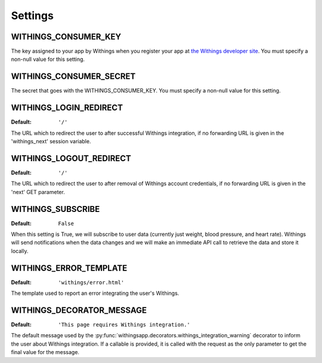 Settings
========

.. index::
    single: WITHINGS_CONSUMER_KEY

.. _WITHINGS_CONSUMER_KEY:

WITHINGS_CONSUMER_KEY
-------------------

The key assigned to your app by Withings when you register your app at
`the Withings developer site <https://account.withings.com/connectionuser/account_create>`_. You must specify a
non-null value for this setting.

.. index::
    single: WITHINGS_CONSUMER_SECRET

.. _WITHINGS_CONSUMER_SECRET:

WITHINGS_CONSUMER_SECRET
----------------------

The secret that goes with the WITHINGS_CONSUMER_KEY. You must specify a non-null
value for this setting.

.. _WITHINGS_LOGIN_REDIRECT:

WITHINGS_LOGIN_REDIRECT
---------------------

:Default:  ``'/'``

The URL which to redirect the user to after successful Withings integration, if
no forwarding URL is given in the 'withings_next' session variable.

.. _WITHINGS_LOGOUT_REDIRECT:

WITHINGS_LOGOUT_REDIRECT
----------------------

:Default: ``'/'``

The URL which to redirect the user to after removal of Withings account
credentials, if no forwarding URL is given in the 'next' GET parameter.

.. _WITHINGS_SUBSCRIBE:

WITHINGS_SUBSCRIBE
----------------

:Default: ``False``

When this setting is True, we will subscribe to user data (currently just
weight, blood pressure, and heart rate). Withings will send notifications when
the data changes and we will make an immediate API call to retrieve the data
and store it locally.

.. _WITHINGS_ERROR_TEMPLATE:

WITHINGS_ERROR_TEMPLATE
---------------------

:Default:  ``'withings/error.html'``

The template used to report an error integrating the user's Withings.

.. _WITHINGS_DECORATOR_MESSAGE:

WITHINGS_DECORATOR_MESSAGE
------------------------

:Default: ``'This page requires Withings integration.'``

The default message used by the
:py:func:`withingsapp.decorators.withings_integration_warning` decorator to inform
the user about Withings integration. If a callable is provided, it is called
with the request as the only parameter to get the final value for the message.
